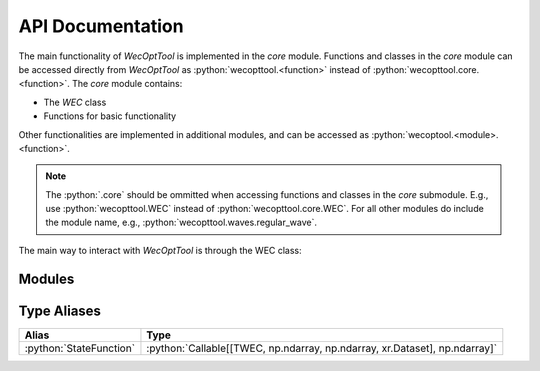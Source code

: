 API Documentation
=================
The main functionality of *WecOptTool* is implemented in the *core* module.
Functions and classes in the *core* module can be accessed directly from *WecOptTool* as :python:`wecopttool.<function>` instead of :python:`wecopttool.core.<function>`.
The *core* module contains:

* The *WEC* class
* Functions for basic functionality

Other functionalities are implemented in additional modules, and can be accessed as :python:`wecoptool.<module>.<function>`.

.. note:: The :python:`.core` should be ommitted when accessing functions and classes in the *core* submodule.
          E.g., use :python:`wecopttool.WEC` instead of :python:`wecopttool.core.WEC`.
          For all other modules do include the module name, e.g., :python:`wecopttool.waves.regular_wave`.

The main way to interact with *WecOptTool* is through the WEC class:

.. autosummary::
   :toctree: api_docs
   :template: class-template.rst
   :recursive:
   :nosignatures:

   wecopttool.core.WEC

Modules
-------

.. autosummary::
   :toctree: api_docs
   :template: module-template.rst
   :recursive:
   :nosignatures:

   wecopttool.core
   wecopttool.pto
   wecopttool.waves
   wecopttool.hydrostatics
   wecopttool.geom

Type Aliases
------------

+-------------------------+----------------------------------------------------------------------------+
| Alias                   | Type                                                                       |
+=========================+============================================================================+
| :python:`StateFunction` | :python:`Callable[[TWEC, np.ndarray, np.ndarray, xr.Dataset], np.ndarray]` |
+-------------------------+----------------------------------------------------------------------------+
